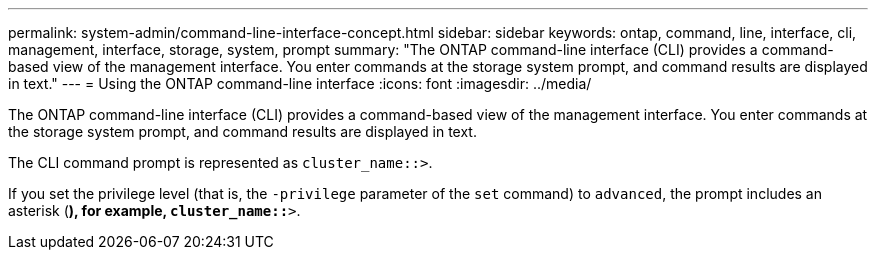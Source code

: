 ---
permalink: system-admin/command-line-interface-concept.html
sidebar: sidebar
keywords: ontap, command, line, interface, cli, management, interface, storage, system, prompt
summary: "The ONTAP command-line interface (CLI) provides a command-based view of the management interface. You enter commands at the storage system prompt, and command results are displayed in text."
---
= Using the ONTAP command-line interface
:icons: font
:imagesdir: ../media/

[.lead]
The ONTAP command-line interface (CLI) provides a command-based view of the management interface. You enter commands at the storage system prompt, and command results are displayed in text.

The CLI command prompt is represented as `cluster_name::>`.

If you set the privilege level (that is, the `-privilege` parameter of the `set` command) to `advanced`, the prompt includes an asterisk (*), for example, `cluster_name::*>`.
